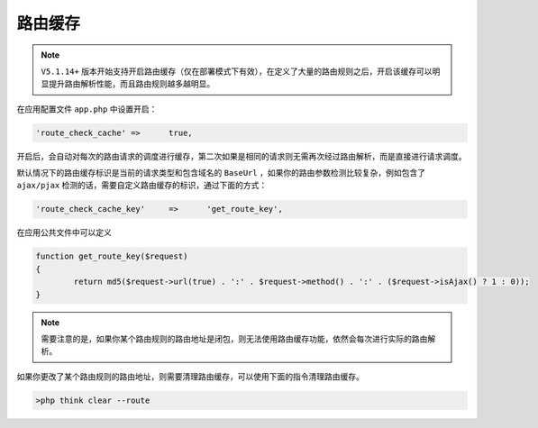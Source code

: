 ****
路由缓存
****

.. note:: ``V5.1.14+`` 版本开始支持开启路由缓存（仅在部署模式下有效），在定义了大量的路由规则之后，开启该缓存可以明显提升路由解析性能，而且路由规则越多越明显。

在应用配置文件 ``app.php`` 中设置开启：

.. code-block:: shell

    'route_check_cache'	=>	true,

开启后，会自动对每次的路由请求的调度进行缓存，第二次如果是相同的请求则无需再次经过路由解析，而是直接进行请求调度。

默认情况下的路由缓存标识是当前的请求类型和包含域名的 ``BaseUrl`` ，如果你的路由参数检测比较复杂，例如包含了 ``ajax/pjax`` 检测的话，需要自定义路由缓存的标识，通过下面的方式：

.. code-block:: shell

    'route_check_cache_key'	=>	'get_route_key',

在应用公共文件中可以定义

.. code-block:: php

	function get_route_key($request) 
	{
		return md5($request->url(true) . ':' . $request->method() . ':' . ($request->isAjax() ? 1 : 0));
	}

.. note:: 需要注意的是，如果你某个路由规则的路由地址是闭包，则无法使用路由缓存功能，依然会每次进行实际的路由解析。

如果你更改了某个路由规则的路由地址，则需要清理路由缓存，可以使用下面的指令清理路由缓存。

.. code-block:: shell

    >php think clear --route 












